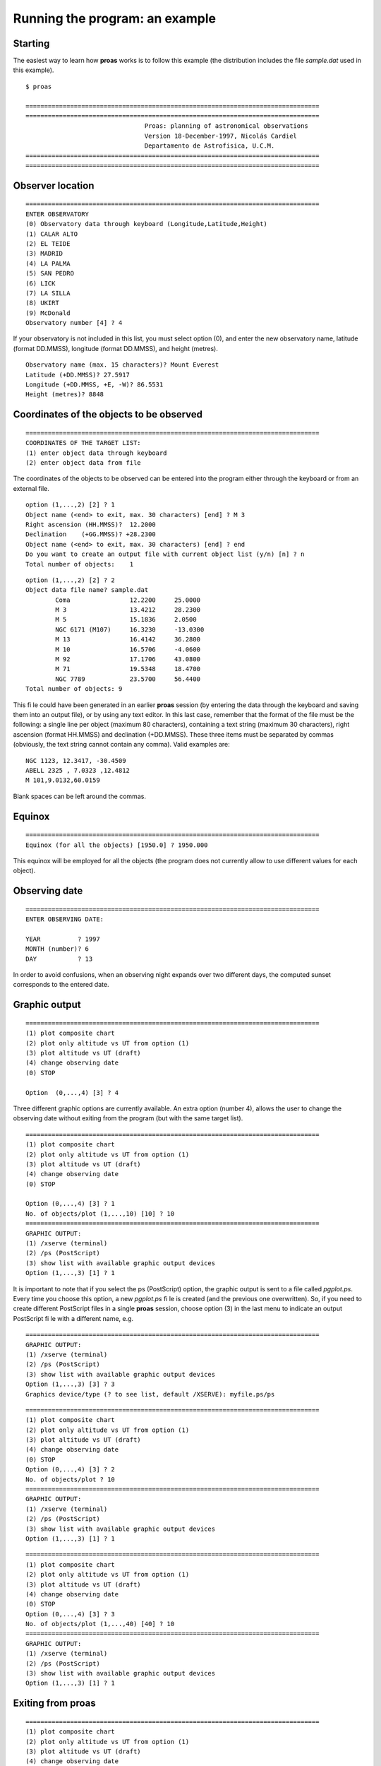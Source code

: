 Running the program: an example
==============================

Starting
---------

The easiest way to learn how **proas** works is to follow this example (the distribution includes the file `sample.dat` used in this example). 

:: 

    $ proas
    
    ===============================================================================
    ===============================================================================
                                    Proas: planning of astronomical observations
                                    Version 18-December-1997, Nicolás Cardiel
                                    Departamento de Astrofisica, U.C.M.
    ===============================================================================
    ===============================================================================

Observer location
------------------

::

    ===============================================================================
    ENTER OBSERVATORY
    (0) Observatory data through keyboard (Longitude,Latitude,Height)
    (1) CALAR ALTO
    (2) EL TEIDE
    (3) MADRID
    (4) LA PALMA
    (5) SAN PEDRO
    (6) LICK
    (7) LA SILLA
    (8) UKIRT
    (9) McDonald
    Observatory number [4] ? 4

If your observatory is not included in this list, you must select option (0), and enter the new observatory name,
latitude (format DD.MMSS), longitude (format DD.MMSS), and height (metres).

::

    Observatory name (max. 15 characters)? Mount Everest
    Latitude (+DD.MMSS)? 27.5917
    Longitude (+DD.MMSS, +E, -W)? 86.5531
    Height (metres)? 8848

    
Coordinates of the objects to be observed
------------------------------------------

::

    ===============================================================================
    COORDINATES OF THE TARGET LIST:
    (1) enter object data through keyboard  
    (2) enter object data from file
    
The coordinates of the objects to be observed can be entered into the program either through the keyboard
or from an external file.

::

    option (1,...,2) [2] ? 1
    Object name (<end> to exit, max. 30 characters) [end] ? M 3
    Right ascension (HH.MMSS)?  12.2000
    Declination    (+GG.MMSS)? +28.2300
    Object name (<end> to exit, max. 30 characters) [end] ? end
    Do you want to create an output file with current object list (y/n) [n] ? n
    Total number of objects:    1
    
::

    option (1,...,2) [2] ? 2
    Object data file name? sample.dat
            Coma                12.2200     25.0000
            M 3                 13.4212     28.2300
            M 5                 15.1836     2.0500
            NGC 6171 (M107)     16.3230     -13.0300
            M 13                16.4142     36.2800
            M 10                16.5706     -4.0600
            M 92                17.1706     43.0800
            M 71                19.5348     18.4700
            NGC 7789            23.5700     56.4400
    Total number of objects: 9
       
This file could have been generated in an earlier **proas** session (by entering the data through the keyboard and
saving them into an output file), or by using any text editor. In this last case, remember that the format
of the file must be the following: a single line per object (maximum 80 characters), containing a text string
(maximum 30 characters), right ascension (format HH.MMSS) and declination (+DD.MMSS). These three
items must be separated by commas (obviously, the text string cannot contain any comma). Valid examples are:

::

    NGC 1123, 12.3417, -30.4509
    ABELL 2325 , 7.0323 ,12.4812
    M 101,9.0132,60.0159

Blank spaces can be left around the commas.
    
Equinox
--------

::

    ===============================================================================
    Equinox (for all the objects) [1950.0] ? 1950.000
    
This equinox will be employed for all the objects (the program does not currently allow to use different values for each
object).

Observing date
---------------

::

    ===============================================================================
    ENTER OBSERVING DATE:
    
    YEAR          ? 1997
    MONTH (number)? 6
    DAY           ? 13
    
    
In order to avoid confusions, when an observing night expands over two different days, the computed sunset
corresponds to the entered date.

Graphic output
---------------

::

    ===============================================================================
    (1) plot composite chart
    (2) plot only altitude vs UT from option (1)
    (3) plot altitude vs UT (draft)
    (4) change observing date
    (0) STOP
    
    Option  (0,...,4) [3] ? 4
    
Three different graphic options are currently available. An extra option (number 4), allows the user to change
the observing date without exiting from the program (but with the same target list).

::

    ===============================================================================
    (1) plot composite chart
    (2) plot only altitude vs UT from option (1)
    (3) plot altitude vs UT (draft)
    (4) change observing date
    (0) STOP
    
    Option (0,...,4) [3] ? 1
    No. of objects/plot (1,...,10) [10] ? 10
    ===============================================================================
    GRAPHIC OUTPUT:
    (1) /xserve (terminal)
    (2) /ps (PostScript)
    (3) show list with available graphic output devices
    Option (1,...,3) [1] ? 1

.. image:: images/proas1.png
   :scale: 80%
   :align: center

   
It is important to note that if you select the \ps (PostScript) option, the graphic output is sent to a file 
called `pgplot.ps`. Every time you choose this option, a new *pgplot.ps* file is created (and the previous one
overwritten). So, if you need to create different PostScript files in a single **proas** session, choose option (3) in
the last menu to indicate an output PostScript file with a different name, e.g.

::

    ===============================================================================
    GRAPHIC OUTPUT:
    (1) /xserve (terminal)
    (2) /ps (PostScript)
    (3) show list with available graphic output devices
    Option (1,...,3) [3] ? 3
    Graphics device/type (? to see list, default /XSERVE): myfile.ps/ps

::

    ===============================================================================
    (1) plot composite chart
    (2) plot only altitude vs UT from option (1)
    (3) plot altitude vs UT (draft)
    (4) change observing date
    (0) STOP
    Option (0,...,4) [3] ? 2
    No. of objects/plot ? 10
    ===============================================================================
    GRAPHIC OUTPUT:
    (1) /xserve (terminal)
    (2) /ps (PostScript)
    (3) show list with available graphic output devices
    Option (1,...,3) [1] ? 1

.. image:: images/proas2.png
   :scale: 80%
   :align: center
   
::

    ===============================================================================
    (1) plot composite chart
    (2) plot only altitude vs UT from option (1)
    (3) plot altitude vs UT (draft)
    (4) change observing date
    (0) STOP
    Option (0,...,4) [3] ? 3
    No. of objects/plot (1,...,40) [40] ? 10
    ===============================================================================
    GRAPHIC OUTPUT:
    (1) /xserve (terminal)
    (2) /ps (PostScript)
    (3) show list with available graphic output devices
    Option (1,...,3) [1] ? 1

.. image:: images/proas3.png
   :scale: 80%
   :align: center
   
Exiting from proas
-------------------

::

    ===============================================================================
    (1) plot composite chart
    (2) plot only altitude vs UT from option (1)
    (3) plot altitude vs UT (draft)
    (4) change observing date
    (0) STOP
    Option (0,...,4) [3] ? 0

